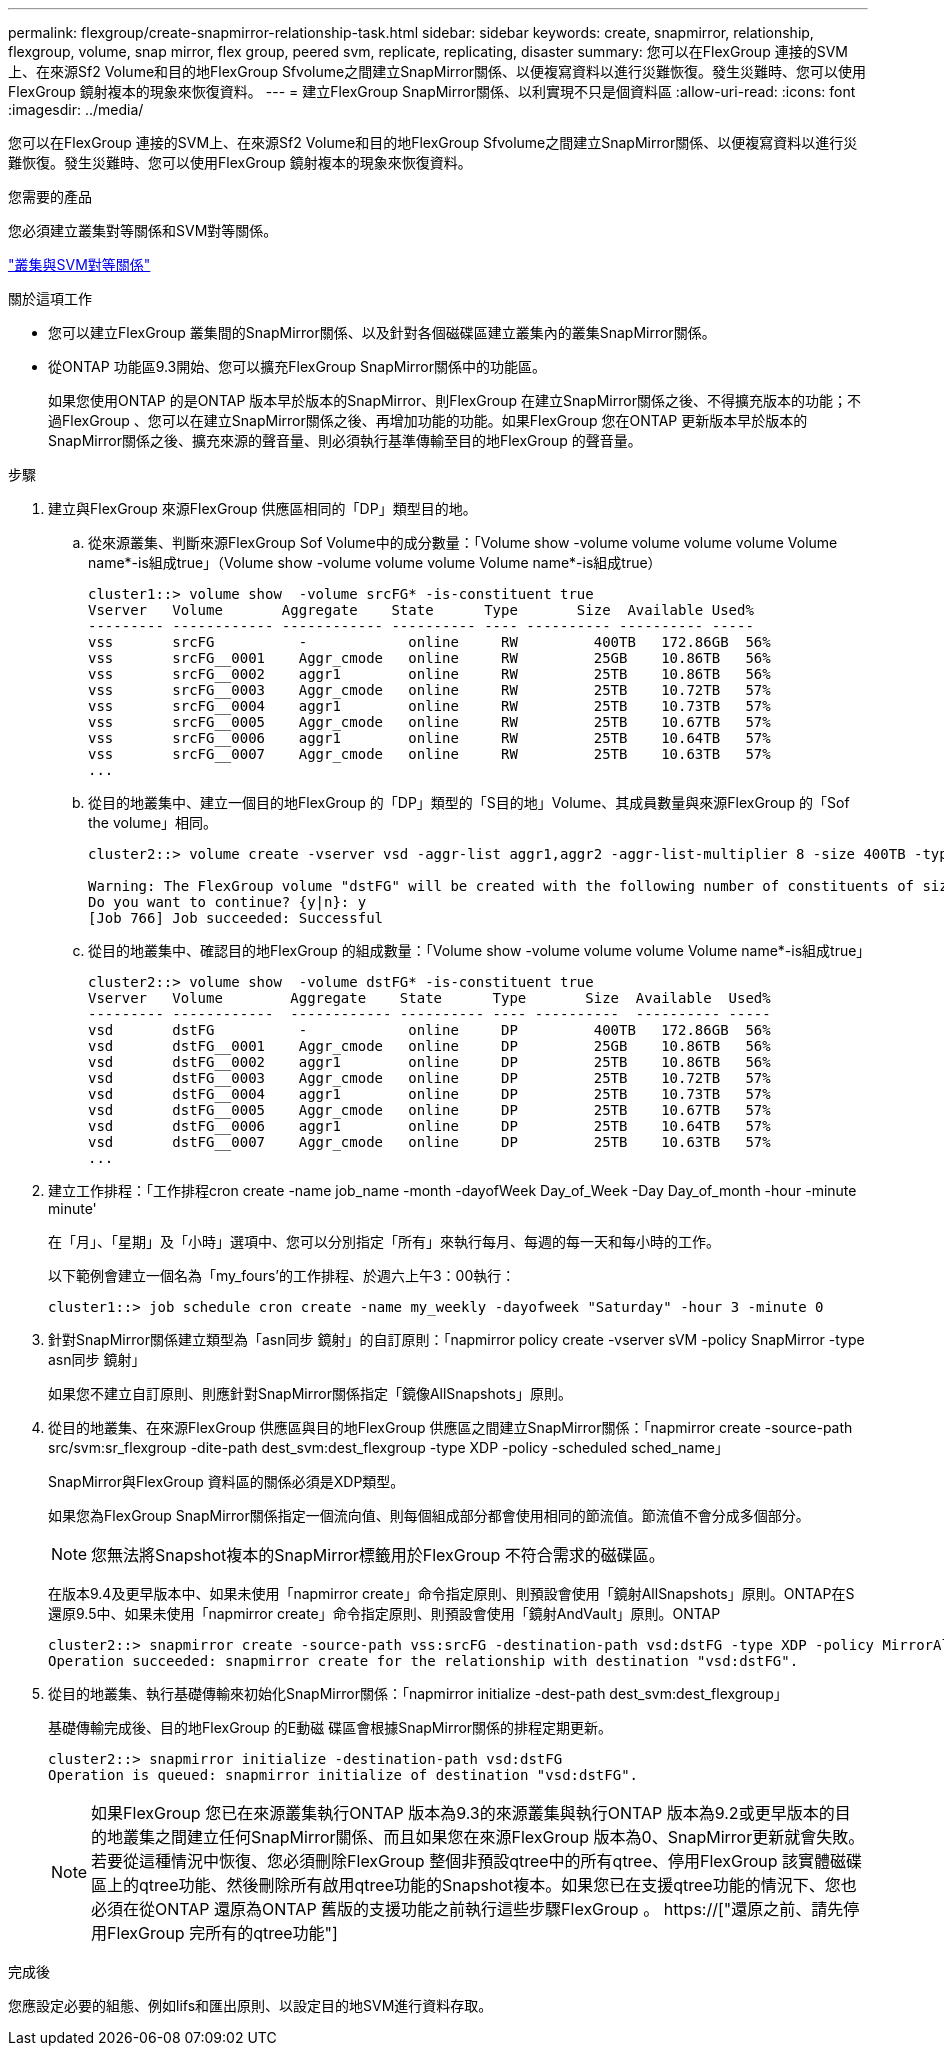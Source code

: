 ---
permalink: flexgroup/create-snapmirror-relationship-task.html 
sidebar: sidebar 
keywords: create, snapmirror, relationship, flexgroup, volume, snap mirror, flex group, peered svm, replicate, replicating, disaster 
summary: 您可以在FlexGroup 連接的SVM上、在來源Sf2 Volume和目的地FlexGroup Sfvolume之間建立SnapMirror關係、以便複寫資料以進行災難恢復。發生災難時、您可以使用FlexGroup 鏡射複本的現象來恢復資料。 
---
= 建立FlexGroup SnapMirror關係、以利實現不只是個資料區
:allow-uri-read: 
:icons: font
:imagesdir: ../media/


[role="lead"]
您可以在FlexGroup 連接的SVM上、在來源Sf2 Volume和目的地FlexGroup Sfvolume之間建立SnapMirror關係、以便複寫資料以進行災難恢復。發生災難時、您可以使用FlexGroup 鏡射複本的現象來恢復資料。

.您需要的產品
您必須建立叢集對等關係和SVM對等關係。

link:../peering/index.html["叢集與SVM對等關係"]

.關於這項工作
* 您可以建立FlexGroup 叢集間的SnapMirror關係、以及針對各個磁碟區建立叢集內的叢集SnapMirror關係。
* 從ONTAP 功能區9.3開始、您可以擴充FlexGroup SnapMirror關係中的功能區。
+
如果您使用ONTAP 的是ONTAP 版本早於版本的SnapMirror、則FlexGroup 在建立SnapMirror關係之後、不得擴充版本的功能；不過FlexGroup 、您可以在建立SnapMirror關係之後、再增加功能的功能。如果FlexGroup 您在ONTAP 更新版本早於版本的SnapMirror關係之後、擴充來源的聲音量、則必須執行基準傳輸至目的地FlexGroup 的聲音量。



.步驟
. 建立與FlexGroup 來源FlexGroup 供應區相同的「DP」類型目的地。
+
.. 從來源叢集、判斷來源FlexGroup Sof Volume中的成分數量：「Volume show -volume volume volume volume Volume name*-is組成true」（Volume show -volume volume volume Volume name*-is組成true）
+
[listing]
----
cluster1::> volume show  -volume srcFG* -is-constituent true
Vserver   Volume       Aggregate    State      Type       Size  Available Used%
--------- ------------ ------------ ---------- ---- ---------- ---------- -----
vss       srcFG          -            online     RW         400TB   172.86GB  56%
vss       srcFG__0001    Aggr_cmode   online     RW         25GB    10.86TB   56%
vss       srcFG__0002    aggr1        online     RW         25TB    10.86TB   56%
vss       srcFG__0003    Aggr_cmode   online     RW         25TB    10.72TB   57%
vss       srcFG__0004    aggr1        online     RW         25TB    10.73TB   57%
vss       srcFG__0005    Aggr_cmode   online     RW         25TB    10.67TB   57%
vss       srcFG__0006    aggr1        online     RW         25TB    10.64TB   57%
vss       srcFG__0007    Aggr_cmode   online     RW         25TB    10.63TB   57%
...
----
.. 從目的地叢集中、建立一個目的地FlexGroup 的「DP」類型的「S目的地」Volume、其成員數量與來源FlexGroup 的「Sof the volume」相同。
+
[listing]
----
cluster2::> volume create -vserver vsd -aggr-list aggr1,aggr2 -aggr-list-multiplier 8 -size 400TB -type DP dstFG

Warning: The FlexGroup volume "dstFG" will be created with the following number of constituents of size 25TB: 16.
Do you want to continue? {y|n}: y
[Job 766] Job succeeded: Successful
----
.. 從目的地叢集中、確認目的地FlexGroup 的組成數量：「Volume show -volume volume volume Volume name*-is組成true」
+
[listing]
----
cluster2::> volume show  -volume dstFG* -is-constituent true
Vserver   Volume        Aggregate    State      Type       Size  Available  Used%
--------- ------------  ------------ ---------- ---- ----------  ---------- -----
vsd       dstFG          -            online     DP         400TB   172.86GB  56%
vsd       dstFG__0001    Aggr_cmode   online     DP         25GB    10.86TB   56%
vsd       dstFG__0002    aggr1        online     DP         25TB    10.86TB   56%
vsd       dstFG__0003    Aggr_cmode   online     DP         25TB    10.72TB   57%
vsd       dstFG__0004    aggr1        online     DP         25TB    10.73TB   57%
vsd       dstFG__0005    Aggr_cmode   online     DP         25TB    10.67TB   57%
vsd       dstFG__0006    aggr1        online     DP         25TB    10.64TB   57%
vsd       dstFG__0007    Aggr_cmode   online     DP         25TB    10.63TB   57%
...
----


. 建立工作排程：「工作排程cron create -name job_name -month -dayofWeek Day_of_Week -Day Day_of_month -hour -minute minute'
+
在「月」、「星期」及「小時」選項中、您可以分別指定「所有」來執行每月、每週的每一天和每小時的工作。

+
以下範例會建立一個名為「my_fours'的工作排程、於週六上午3：00執行：

+
[listing]
----
cluster1::> job schedule cron create -name my_weekly -dayofweek "Saturday" -hour 3 -minute 0
----
. 針對SnapMirror關係建立類型為「asn同步 鏡射」的自訂原則：「napmirror policy create -vserver sVM -policy SnapMirror -type asn同步 鏡射」
+
如果您不建立自訂原則、則應針對SnapMirror關係指定「鏡像AllSnapshots」原則。

. 從目的地叢集、在來源FlexGroup 供應區與目的地FlexGroup 供應區之間建立SnapMirror關係：「napmirror create -source-path src/svm:sr_flexgroup -dite-path dest_svm:dest_flexgroup -type XDP -policy -scheduled sched_name」
+
SnapMirror與FlexGroup 資料區的關係必須是XDP類型。

+
如果您為FlexGroup SnapMirror關係指定一個流向值、則每個組成部分都會使用相同的節流值。節流值不會分成多個部分。

+
[NOTE]
====
您無法將Snapshot複本的SnapMirror標籤用於FlexGroup 不符合需求的磁碟區。

====
+
在版本9.4及更早版本中、如果未使用「napmirror create」命令指定原則、則預設會使用「鏡射AllSnapshots」原則。ONTAP在S還原9.5中、如果未使用「napmirror create」命令指定原則、則預設會使用「鏡射AndVault」原則。ONTAP

+
[listing]
----
cluster2::> snapmirror create -source-path vss:srcFG -destination-path vsd:dstFG -type XDP -policy MirrorAllSnapshots -schedule hourly
Operation succeeded: snapmirror create for the relationship with destination "vsd:dstFG".
----
. 從目的地叢集、執行基礎傳輸來初始化SnapMirror關係：「napmirror initialize -dest-path dest_svm:dest_flexgroup」
+
基礎傳輸完成後、目的地FlexGroup 的E動磁 碟區會根據SnapMirror關係的排程定期更新。

+
[listing]
----
cluster2::> snapmirror initialize -destination-path vsd:dstFG
Operation is queued: snapmirror initialize of destination "vsd:dstFG".
----
+
[NOTE]
====
如果FlexGroup 您已在來源叢集執行ONTAP 版本為9.3的來源叢集與執行ONTAP 版本為9.2或更早版本的目的地叢集之間建立任何SnapMirror關係、而且如果您在來源FlexGroup 版本為0、SnapMirror更新就會失敗。若要從這種情況中恢復、您必須刪除FlexGroup 整個非預設qtree中的所有qtree、停用FlexGroup 該實體磁碟區上的qtree功能、然後刪除所有啟用qtree功能的Snapshot複本。如果您已在支援qtree功能的情況下、您也必須在從ONTAP 還原為ONTAP 舊版的支援功能之前執行這些步驟FlexGroup 。  https://["還原之前、請先停用FlexGroup 完所有的qtree功能"]

====


.完成後
您應設定必要的組態、例如lifs和匯出原則、以設定目的地SVM進行資料存取。
